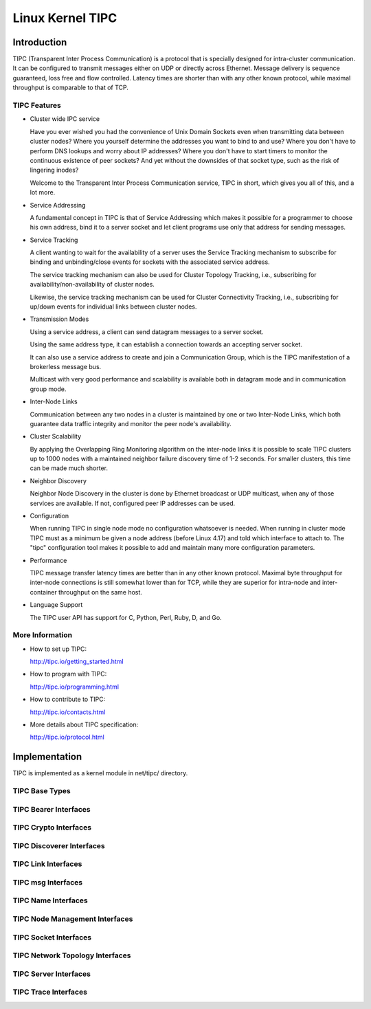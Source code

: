 .. SPDX-License-Identifier: GPL-2.0

=================
Linux Kernel TIPC
=================

Introduction
============

TIPC (Transparent Inter Process Communication) is a protocol that is specially
designed for intra-cluster communication. It can be configured to transmit
messages either on UDP or directly across Ethernet. Message delivery is
sequence guaranteed, loss free and flow controlled. Latency times are shorter
than with any other known protocol, while maximal throughput is comparable to
that of TCP.

TIPC Features
-------------

- Cluster wide IPC service

  Have you ever wished you had the convenience of Unix Domain Sockets even when
  transmitting data between cluster nodes? Where you yourself determine the
  addresses you want to bind to and use? Where you don't have to perform DNS
  lookups and worry about IP addresses? Where you don't have to start timers
  to monitor the continuous existence of peer sockets? And yet without the
  downsides of that socket type, such as the risk of lingering inodes?

  Welcome to the Transparent Inter Process Communication service, TIPC in short,
  which gives you all of this, and a lot more.

- Service Addressing

  A fundamental concept in TIPC is that of Service Addressing which makes it
  possible for a programmer to choose his own address, bind it to a server
  socket and let client programs use only that address for sending messages.

- Service Tracking

  A client wanting to wait for the availability of a server uses the Service
  Tracking mechanism to subscribe for binding and unbinding/close events for
  sockets with the associated service address.

  The service tracking mechanism can also be used for Cluster Topology Tracking,
  i.e., subscribing for availability/non-availability of cluster nodes.

  Likewise, the service tracking mechanism can be used for Cluster Connectivity
  Tracking, i.e., subscribing for up/down events for individual links between
  cluster nodes.

- Transmission Modes

  Using a service address, a client can send datagram messages to a server socket.

  Using the same address type, it can establish a connection towards an accepting
  server socket.

  It can also use a service address to create and join a Communication Group,
  which is the TIPC manifestation of a brokerless message bus.

  Multicast with very good performance and scalability is available both in
  datagram mode and in communication group mode.

- Inter-Node Links

  Communication between any two nodes in a cluster is maintained by one or two
  Inter-Node Links, which both guarantee data traffic integrity and monitor
  the peer node's availability.

- Cluster Scalability

  By applying the Overlapping Ring Monitoring algorithm on the inter-node links
  it is possible to scale TIPC clusters up to 1000 nodes with a maintained
  neighbor failure discovery time of 1-2 seconds. For smaller clusters, this
  time can be made much shorter.

- Neighbor Discovery

  Neighbor Node Discovery in the cluster is done by Ethernet broadcast or UDP
  multicast, when any of those services are available. If not, configured peer
  IP addresses can be used.

- Configuration

  When running TIPC in single node mode no configuration whatsoever is needed.
  When running in cluster mode TIPC must as a minimum be given a node address
  (before Linux 4.17) and told which interface to attach to. The "tipc"
  configuration tool makes it possible to add and maintain many more
  configuration parameters.

- Performance

  TIPC message transfer latency times are better than in any other known protocol.
  Maximal byte throughput for inter-node connections is still somewhat lower than
  for TCP, while they are superior for intra-node and inter-container throughput
  on the same host.

- Language Support

  The TIPC user API has support for C, Python, Perl, Ruby, D, and Go.

More Information
----------------

- How to set up TIPC:

  http://tipc.io/getting_started.html

- How to program with TIPC:

  http://tipc.io/programming.html

- How to contribute to TIPC:

  http://tipc.io/contacts.html

- More details about TIPC specification:

  http://tipc.io/protocol.html


Implementation
==============

TIPC is implemented as a kernel module in net/tipc/ directory.

TIPC Base Types
---------------

.. kernel-doc:: net/tipc/subscr.h
   :internal:

.. kernel-doc:: net/tipc/bearer.h
   :internal:

.. kernel-doc:: net/tipc/name_table.h
   :internal:

.. kernel-doc:: net/tipc/name_distr.h
   :internal:

.. kernel-doc:: net/tipc/bcast.c
   :internal:

TIPC Bearer Interfaces
----------------------

.. kernel-doc:: net/tipc/bearer.c
   :internal:

.. kernel-doc:: net/tipc/udp_media.c
   :internal:

TIPC Crypto Interfaces
----------------------

.. kernel-doc:: net/tipc/crypto.c
   :internal:

TIPC Discoverer Interfaces
--------------------------

.. kernel-doc:: net/tipc/discover.c
   :internal:

TIPC Link Interfaces
--------------------

.. kernel-doc:: net/tipc/link.c
   :internal:

TIPC msg Interfaces
-------------------

.. kernel-doc:: net/tipc/msg.c
   :internal:

TIPC Name Interfaces
--------------------

.. kernel-doc:: net/tipc/name_table.c
   :internal:

.. kernel-doc:: net/tipc/name_distr.c
   :internal:

TIPC Node Management Interfaces
-------------------------------

.. kernel-doc:: net/tipc/node.c
   :internal:

TIPC Socket Interfaces
----------------------

.. kernel-doc:: net/tipc/socket.c
   :internal:

TIPC Network Topology Interfaces
--------------------------------

.. kernel-doc:: net/tipc/subscr.c
   :internal:

TIPC Server Interfaces
----------------------

.. kernel-doc:: net/tipc/topsrv.c
   :internal:

TIPC Trace Interfaces
---------------------

.. kernel-doc:: net/tipc/trace.c
   :internal:
